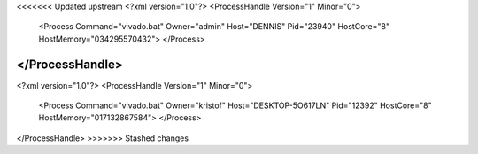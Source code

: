 <<<<<<< Updated upstream
<?xml version="1.0"?>
<ProcessHandle Version="1" Minor="0">
    <Process Command="vivado.bat" Owner="admin" Host="DENNIS" Pid="23940" HostCore="8" HostMemory="034295570432">
    </Process>
</ProcessHandle>
=======
<?xml version="1.0"?>
<ProcessHandle Version="1" Minor="0">
    <Process Command="vivado.bat" Owner="kristof" Host="DESKTOP-5O617LN" Pid="12392" HostCore="8" HostMemory="017132867584">
    </Process>
</ProcessHandle>
>>>>>>> Stashed changes
